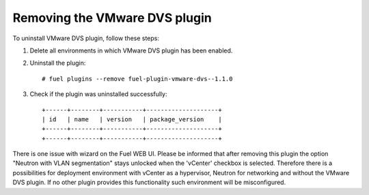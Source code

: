 Removing the VMware DVS plugin
------------------------------

To uninstall VMware DVS plugin, follow these steps:

#. Delete all environments in which VMware DVS plugin has been enabled.

#. Uninstall the plugin:
   ::

      # fuel plugins --remove fuel-plugin-vmware-dvs--1.1.0

#. Check if the plugin was uninstalled successfully:
   ::

      +------+--------+-----------+--------------------+
      | id   | name   | version   | package_version    |
      +------+--------+-----------+--------------------+
      +------+--------+-----------+--------------------+

There is one issue with wizard on the Fuel WEB UI. Please be informed that
after removing this plugin the option "Neutron with VLAN segmentation" stays
unlocked when the 'vCenter' checkbox is selected. Therefore there is a
possibilities for deployment environment with vCenter as a hypervisor, Neutron
for networking and without the VMware DVS plugin. If no other plugin provides
this functionality such environment will be misconfigured.
